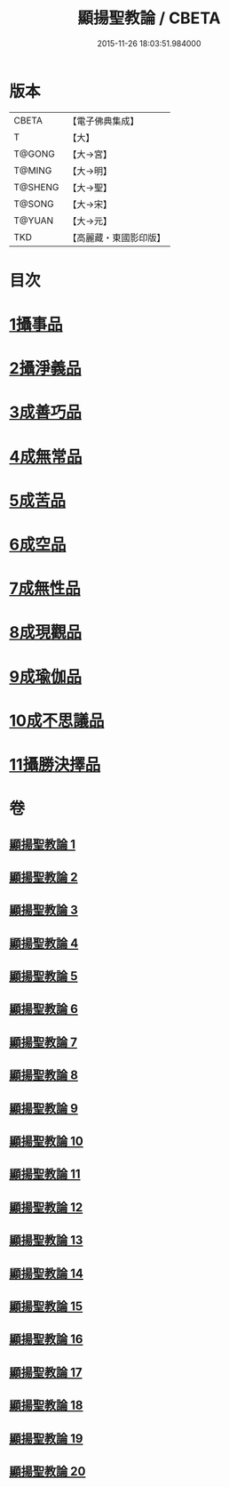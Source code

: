 #+TITLE: 顯揚聖教論 / CBETA
#+DATE: 2015-11-26 18:03:51.984000
* 版本
 |     CBETA|【電子佛典集成】|
 |         T|【大】     |
 |    T@GONG|【大→宮】   |
 |    T@MING|【大→明】   |
 |   T@SHENG|【大→聖】   |
 |    T@SONG|【大→宋】   |
 |    T@YUAN|【大→元】   |
 |       TKD|【高麗藏・東國影印版】|

* 目次
* [[file:KR6n0077_001.txt::001-0480b16][1攝事品]]
* [[file:KR6n0077_005.txt::005-0502a6][2攝淨義品]]
* [[file:KR6n0077_014.txt::014-0545a8][3成善巧品]]
* [[file:KR6n0077_014.txt::0547c28][4成無常品]]
* [[file:KR6n0077_015.txt::015-0551a16][5成苦品]]
* [[file:KR6n0077_015.txt::0553b17][6成空品]]
* [[file:KR6n0077_016.txt::0557b4][7成無性品]]
* [[file:KR6n0077_016.txt::0560b2][8成現觀品]]
* [[file:KR6n0077_017.txt::0563b4][9成瑜伽品]]
* [[file:KR6n0077_017.txt::0563c13][10成不思議品]]
* [[file:KR6n0077_017.txt::0564c17][11攝勝決擇品]]
* 卷
** [[file:KR6n0077_001.txt][顯揚聖教論 1]]
** [[file:KR6n0077_002.txt][顯揚聖教論 2]]
** [[file:KR6n0077_003.txt][顯揚聖教論 3]]
** [[file:KR6n0077_004.txt][顯揚聖教論 4]]
** [[file:KR6n0077_005.txt][顯揚聖教論 5]]
** [[file:KR6n0077_006.txt][顯揚聖教論 6]]
** [[file:KR6n0077_007.txt][顯揚聖教論 7]]
** [[file:KR6n0077_008.txt][顯揚聖教論 8]]
** [[file:KR6n0077_009.txt][顯揚聖教論 9]]
** [[file:KR6n0077_010.txt][顯揚聖教論 10]]
** [[file:KR6n0077_011.txt][顯揚聖教論 11]]
** [[file:KR6n0077_012.txt][顯揚聖教論 12]]
** [[file:KR6n0077_013.txt][顯揚聖教論 13]]
** [[file:KR6n0077_014.txt][顯揚聖教論 14]]
** [[file:KR6n0077_015.txt][顯揚聖教論 15]]
** [[file:KR6n0077_016.txt][顯揚聖教論 16]]
** [[file:KR6n0077_017.txt][顯揚聖教論 17]]
** [[file:KR6n0077_018.txt][顯揚聖教論 18]]
** [[file:KR6n0077_019.txt][顯揚聖教論 19]]
** [[file:KR6n0077_020.txt][顯揚聖教論 20]]
